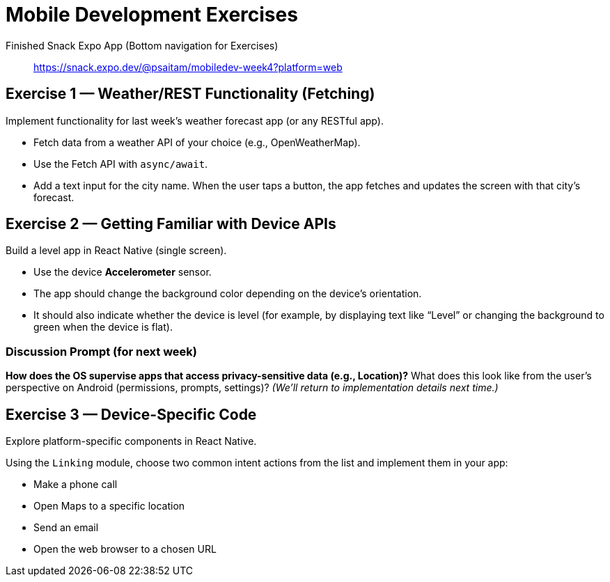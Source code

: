 = Mobile Development Exercises

Finished Snack Expo App (Bottom navigation for Exercises):: https://snack.expo.dev/@psaitam/mobiledev-week4?platform=web

== Exercise 1 — Weather/REST Functionality (Fetching)

Implement functionality for last week’s weather forecast app (or any RESTful app).

* Fetch data from a weather API of your choice (e.g., OpenWeatherMap).
* Use the Fetch API with `async/await`.
* Add a text input for the city name. When the user taps a button, the app fetches and updates the screen with that city’s forecast.

== Exercise 2 — Getting Familiar with Device APIs

Build a level app in React Native (single screen).

* Use the device *Accelerometer* sensor.
* The app should change the background color depending on the device’s orientation.
* It should also indicate whether the device is level (for example, by displaying text like “Level” or changing the background to green when the device is flat).

=== Discussion Prompt (for next week)

*How does the OS supervise apps that access privacy-sensitive data (e.g., Location)?*  
What does this look like from the user’s perspective on Android (permissions, prompts, settings)?  
_(We’ll return to implementation details next time.)_

== Exercise 3 — Device-Specific Code

Explore platform-specific components in React Native.

Using the `Linking` module, choose two common intent actions from the list and implement them in your app:

* Make a phone call
* Open Maps to a specific location
* Send an email
* Open the web browser to a chosen URL
